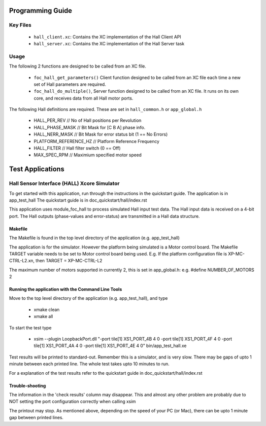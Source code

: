 Programming Guide
=================

Key Files
---------

   * ``hall_client.xc``: Contains the XC implementation of the Hall Client API
   * ``hall_server.xc``: Contains the XC implementation of the Hall Server task

Usage
-----

The following 2 functions are designed to be called from an XC file.

   * ``foc_hall_get_parameters()`` Client function designed to be called from an XC file each time a new set of Hall parameters are required.
   * ``foc_hall_do_multiple()``, Server function designed to be called from an XC file. It runs on its own core, and receives data from all Hall motor ports.

The following Hall definitions are required. These are set in ``hall_common.h`` or ``app_global.h``

   * HALL_PER_REV  // No of Hall positions per Revolution
   * HALL_PHASE_MASK // Bit Mask for [C B A] phase info.
   * HALL_NERR_MASK // Bit Mask for error status bit (1 == No Errors)
   * PLATFORM_REFERENCE_HZ // Platform Reference Frequency
   * HALL_FILTER // Hall filter switch (0 == Off)
   * MAX_SPEC_RPM // Maximium specified motor speed

Test Applications
=================

Hall Sensor Interface (HALL) Xcore Simulator
--------------------------------------------------

To get started with this application, run through the instructions in the quickstart guide.
The application is in app_test_hall
The quickstart guide is in doc_quickstart/hall/index.rst

This application uses module_foc_hall to process simulated Hall input test data.
The Hall input data is received on a 4-bit port.
The Hall outputs (phase-values and error-status) are transmitted in a Hall data structure.

Makefile
........

The Makefile is found in the top level directory of the application (e.g. app_test_hall)

The application is for the simulator. 
However the platform being simulated is a Motor control board.
The Makefile TARGET variable needs to be set to Motor control board being used.
E.g. If the platform configuration file is XP-MC-CTRL-L2.xn, then
TARGET = XP-MC-CTRL-L2

The maximum number of motors supported in currently 2, this is set in app_global.h: e.g.
#define NUMBER_OF_MOTORS 2

Running the application with the Command Line Tools
...................................................

Move to the top level directory of the application (e.g. app_test_hall), and type

   * xmake clean
   * xmake all

To start the test type

   * xsim --plugin LoopbackPort.dll "-port tile[1] XS1_PORT_4B 4 0 -port tile[1] XS1_PORT_4F 4 0 -port tile[1] XS1_PORT_4A 4 0 -port tile[1] XS1_PORT_4E 4 0" bin/app_test_hall.xe

Test results will be printed to standard-out.
Remember this is a simulator, and is very slow.
There may be gaps of upto 1 minute between each printed line.
The whole test takes upto 10 minutes to run.

For a explanation of the test results refer to the quickstart guide in doc_quickstart/hall/index.rst

Trouble-shooting
................

The information in the 'check results' column may disappear.
This and almost any other problem are probably due to NOT setting the port configuration correctly when calling xsim

The printout may stop.
As mentioned above, depending on the speed of your PC (or Mac), there can be upto 1 minute gap between printed lines.
